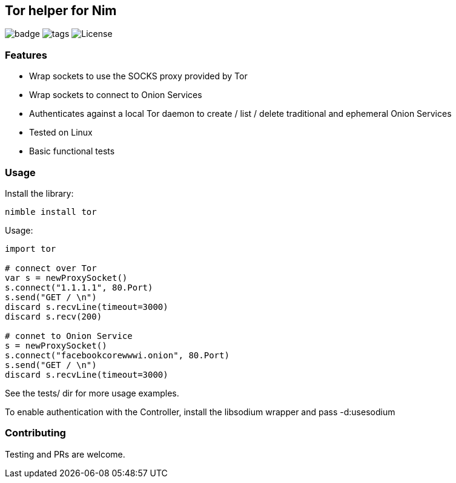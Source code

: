 
== Tor helper for Nim

image:https://img.shields.io/badge/status-alpha-orange.svg[badge]
image:https://img.shields.io/github/tag/FedericoCeratto/nim-tor.svg[tags]
image:https://img.shields.io/badge/License-LGPL%20v2.1-blue.svg[License]

### Features

* Wrap sockets to use the SOCKS proxy provided by Tor
* Wrap sockets to connect to Onion Services
* Authenticates against a local Tor daemon to create / list / delete traditional and ephemeral Onion Services
* Tested on Linux
* Basic functional tests

### Usage

Install the library:

[source,bash]
----
nimble install tor
----

.Usage:
[source,nim]
----
import tor

# connect over Tor
var s = newProxySocket()
s.connect("1.1.1.1", 80.Port)
s.send("GET / \n")
discard s.recvLine(timeout=3000)
discard s.recv(200)

# connet to Onion Service
s = newProxySocket()
s.connect("facebookcorewwwi.onion", 80.Port)
s.send("GET / \n")
discard s.recvLine(timeout=3000)
----

See the tests/ dir for more usage examples.

To enable authentication with the Controller, install the libsodium wrapper and pass -d:usesodium

### Contributing

Testing and PRs are welcome.
